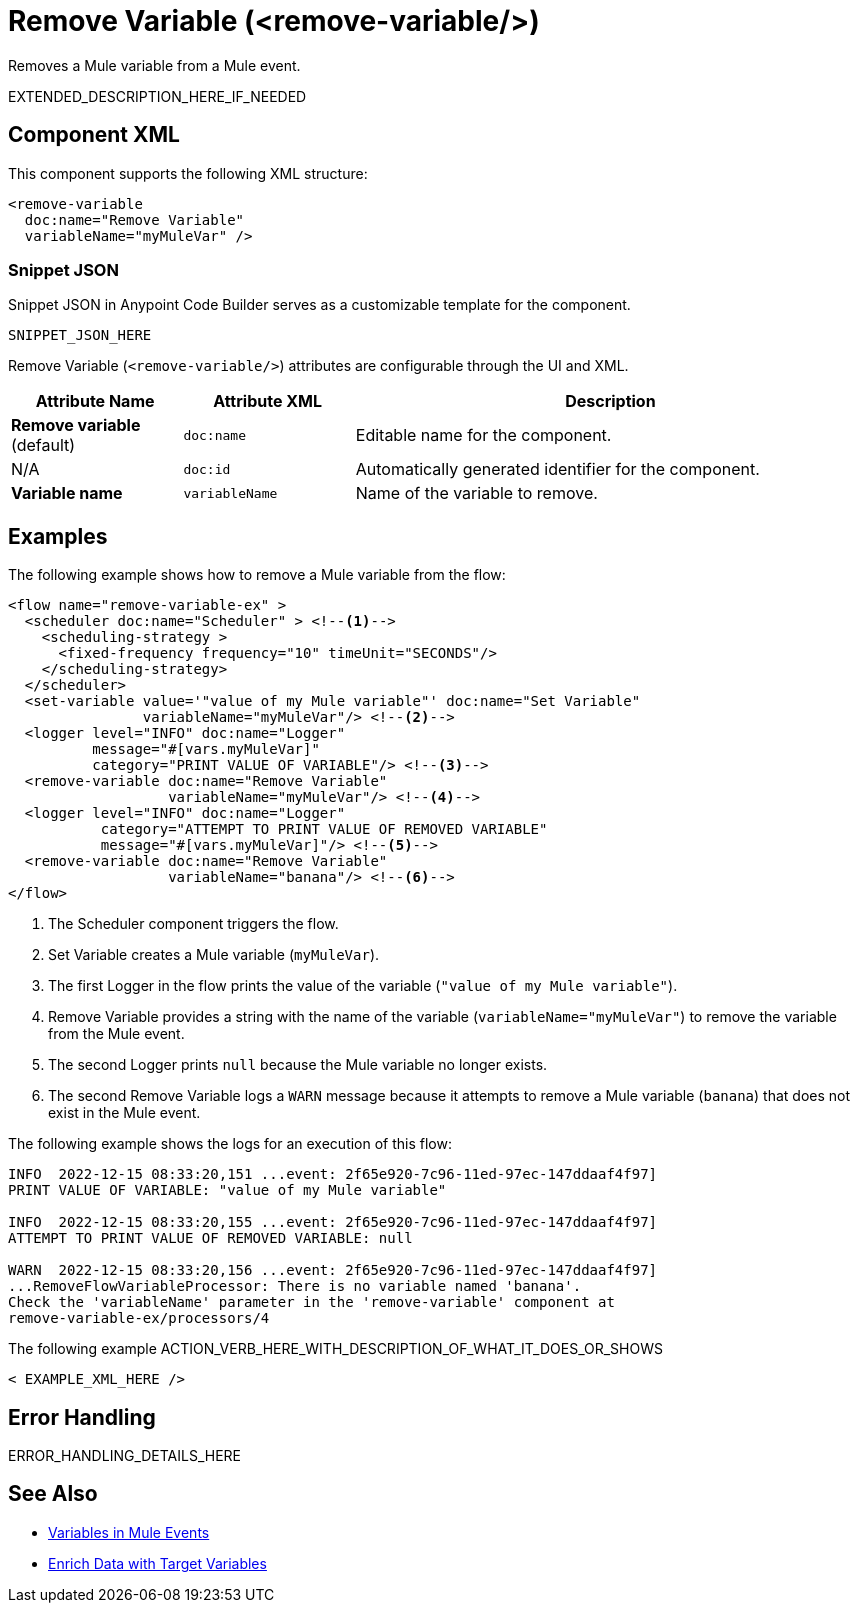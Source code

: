 //
//tag::component-title[]

= Remove Variable (<remove-variable/>)

//end::component-title[]
//

//
//tag::component-short-description[]
//     Short description of the form "Do something..." 
//     Example: "Configure log messages anywhere in a flow."

Removes a Mule variable from a Mule event. 

//end::component-short-description[]
//

//
//tag::component-long-description[]

EXTENDED_DESCRIPTION_HERE_IF_NEEDED

//end::component-long-description[]
//


//SECTION: COMPONENT XML
//
//tag::component-xml-title[]

[[component-xml]]
== Component XML

This component supports the following XML structure:

//end::component-xml-title[]
//
//
//tag::component-xml[]

[source,xml]
----
<remove-variable 
  doc:name="Remove Variable"
  variableName="myMuleVar" />
----

//end::component-xml[]
//
//tag::component-snippet-json[]

[[snippet]]

=== Snippet JSON

Snippet JSON in Anypoint Code Builder serves as a customizable template for the component. 

[source,xml]
----
SNIPPET_JSON_HERE
----

//end::component-snippet-json[]
//
//
//
//
//TABLE: ROOT XML ATTRIBUTES (for the top-level (root) element)
//tag::component-xml-attributes-root[]

Remove Variable (`<remove-variable/>`) attributes are configurable through the UI and XML.

[%header,cols="1,1,3a"]
|===
| Attribute Name
| Attribute XML 
| Description

| *Remove variable* (default)
| `doc:name` 
| Editable name for the component.

| N/A
| `doc:id` 
| Automatically generated identifier for the component.

| *Variable name*
| `variableName` 
| Name of the variable to remove.

|===
//end::component-xml-attributes-root[]
//
//


//SECTION: EXAMPLES
//
//tag::component-examples-title[]

== Examples

//end::component-examples-title[]
//
//
//tag::component-xml-ex1[]
[[example1]]

The following example shows how to remove a Mule variable from the flow:

[source,xml]
----
<flow name="remove-variable-ex" >
  <scheduler doc:name="Scheduler" > <!--1-->
    <scheduling-strategy >
      <fixed-frequency frequency="10" timeUnit="SECONDS"/>
    </scheduling-strategy>
  </scheduler>
  <set-variable value='"value of my Mule variable"' doc:name="Set Variable"
                variableName="myMuleVar"/> <!--2-->
  <logger level="INFO" doc:name="Logger"
          message="#[vars.myMuleVar]"
          category="PRINT VALUE OF VARIABLE"/> <!--3-->
  <remove-variable doc:name="Remove Variable"
                   variableName="myMuleVar"/> <!--4-->
  <logger level="INFO" doc:name="Logger"
           category="ATTEMPT TO PRINT VALUE OF REMOVED VARIABLE"
           message="#[vars.myMuleVar]"/> <!--5-->
  <remove-variable doc:name="Remove Variable"
                   variableName="banana"/> <!--6-->
</flow>
----

[calloutlist]
.. The Scheduler component triggers the flow.
.. Set Variable creates a Mule variable (`myMuleVar`).
.. The first Logger in the flow prints the value of the variable (`"value of my Mule variable"`).
.. Remove Variable provides a string with the name of the variable (`variableName="myMuleVar"`) to remove the variable from the Mule event.
.. The second Logger prints `null` because the Mule variable no longer exists.
.. The second Remove Variable logs a `WARN` message because it attempts to remove a Mule variable (`banana`) that does not exist in the Mule event.

The following example shows the logs for an execution of this flow:

[source,logs]
----
INFO  2022-12-15 08:33:20,151 ...event: 2f65e920-7c96-11ed-97ec-147ddaaf4f97] 
PRINT VALUE OF VARIABLE: "value of my Mule variable"

INFO  2022-12-15 08:33:20,155 ...event: 2f65e920-7c96-11ed-97ec-147ddaaf4f97]
ATTEMPT TO PRINT VALUE OF REMOVED VARIABLE: null

WARN  2022-12-15 08:33:20,156 ...event: 2f65e920-7c96-11ed-97ec-147ddaaf4f97]
...RemoveFlowVariableProcessor: There is no variable named 'banana'. 
Check the 'variableName' parameter in the 'remove-variable' component at 
remove-variable-ex/processors/4
----

//OPTIONAL: SHOW OUTPUT IF HELPFUL
//The example produces the following output: 

//OUTPUT_HERE 

//end::component-xml-ex1[]
//
//
//tag::component-xml-ex2[]
[[example2]]

The following example ACTION_VERB_HERE_WITH_DESCRIPTION_OF_WHAT_IT_DOES_OR_SHOWS

[source,xml]
----
< EXAMPLE_XML_HERE />
----

//OPTIONAL: SHOW OUTPUT IF HELPFUL
//The example produces the following output: 

//OUTPUT_HERE 

//end::component-xml-ex2[]
//


//SECTION: ERROR HANDLING if needed
//
//tag::component-error-handling[]

[[error-handling]]
== Error Handling

ERROR_HANDLING_DETAILS_HERE

//end::component-error-handling[]
//


//SECTION: SEE ALSO
//
//tag::see-also[]

[[see-also]]
== See Also

* xref:4.4@mule-runtime::about-mule-variables.adoc[Variables in Mule Events]
* xref:4.4@mule-runtime::target-variables.adoc[Enrich Data with Target Variables]

//end::see-also[]